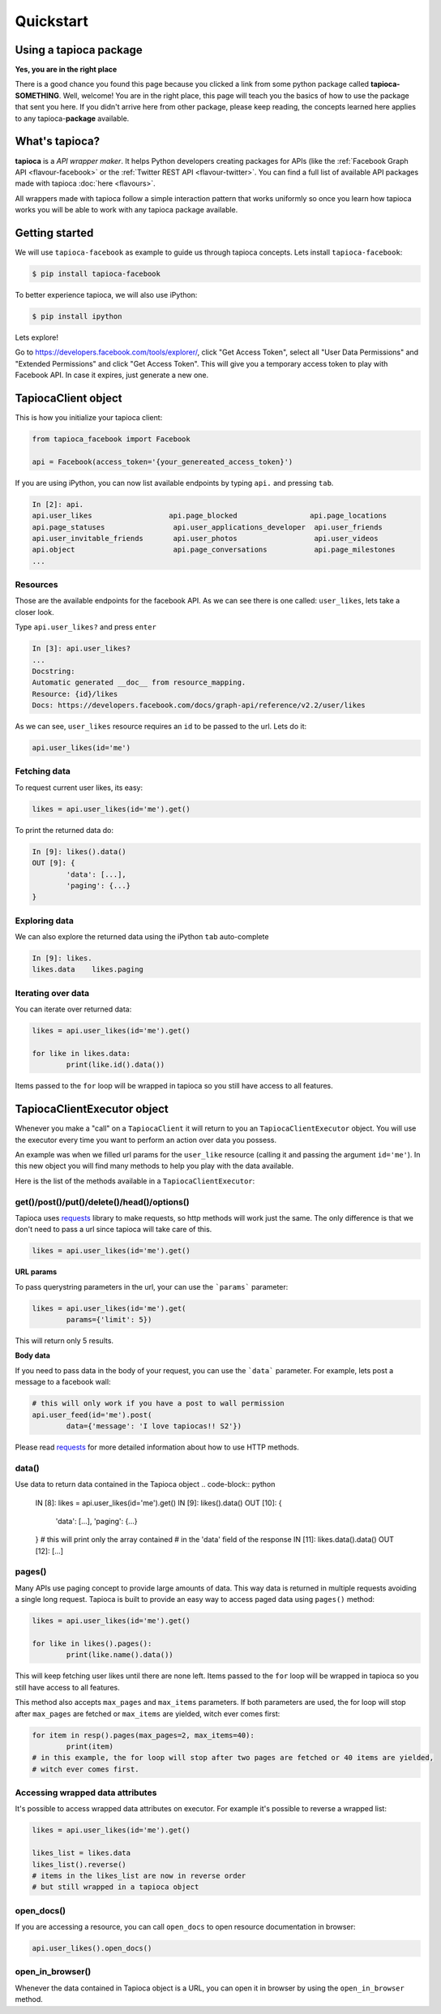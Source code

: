 ==========
Quickstart
==========

Using a tapioca package
=======================

**Yes, you are in the right place**

There is a good chance you found this page because you clicked a link from some python package called **tapioca-SOMETHING**. Well, welcome! You are in the right place, this page will teach you the basics of how to use the package that sent you here. If you didn't arrive here from other package, please keep reading, the concepts learned here applies to any tapioca-**package** available.

What's tapioca?
===============

**tapioca** is a *API wrapper maker*. It helps Python developers creating packages for APIs (like the :ref:`Facebook Graph API <flavour-facebook>` or the :ref:`Twitter REST API <flavour-twitter>`. You can find a full list of available API packages made with tapioca :doc:`here <flavours>`.  

All wrappers made with tapioca follow a simple interaction pattern that works uniformly so once you learn how tapioca works you will be able to work with any tapioca package available.

Getting started
===============

We will use ``tapioca-facebook`` as example to guide us through tapioca concepts.
Lets install ``tapioca-facebook``:

.. code-block:: bash

	$ pip install tapioca-facebook

To better experience tapioca, we will also use iPython:

.. code-block:: bash

	$ pip install ipython

Lets explore!  

Go to  `https://developers.facebook.com/tools/explorer/ <https://developers.facebook.com/tools/explorer/>`_, click "Get Access Token", select all "User Data Permissions" and "Extended Permissions" and click "Get Access Token". This will give you a temporary access token to play with Facebook API. In case it expires, just generate a new one.

TapiocaClient object
====================

This is how you initialize your tapioca client:

.. code-block:: python

	from tapioca_facebook import Facebook

	api = Facebook(access_token='{your_genereated_access_token}')


If you are using iPython, you can now list available endpoints by typing ``api.`` and pressing ``tab``.

.. code-block:: python

	In [2]: api.
	api.user_likes                  api.page_blocked                 api.page_locations
	api.page_statuses                api.user_applications_developer  api.user_friends
	api.user_invitable_friends       api.user_photos                  api.user_videos
	api.object                       api.page_conversations           api.page_milestones
	...


Resources
---------

Those are the available endpoints for the facebook API. As we can see there is one called: ``user_likes``, lets take a closer look.

Type ``api.user_likes?`` and press ``enter``

.. code-block:: python

	In [3]: api.user_likes?
	...
	Docstring:
	Automatic generated __doc__ from resource_mapping.
	Resource: {id}/likes
	Docs: https://developers.facebook.com/docs/graph-api/reference/v2.2/user/likes


As we can see, ``user_likes`` resource requires an ``id`` to be passed to the url. Lets do it:

.. code-block:: python

	api.user_likes(id='me')


Fetching data
-------------

To request current user likes, its easy:

.. code-block:: python

	likes = api.user_likes(id='me').get()


To print the returned data do:

.. code-block:: python

	In [9]: likes().data()
	OUT [9]: {
		'data': [...],
		'paging': {...}
	}


Exploring data
--------------

We can also explore the returned data using the iPython ``tab`` auto-complete

.. code-block:: python

	In [9]: likes.
	likes.data    likes.paging


Iterating over data
-------------------

You can iterate over returned data:

.. code-block:: python

	likes = api.user_likes(id='me').get()

	for like in likes.data:
		print(like.id().data())

Items passed to the ``for`` loop will be wrapped in tapioca so you still have access to all features.

TapiocaClientExecutor object
============================

Whenever you make a "call" on a ``TapiocaClient`` it will return to you an ``TapiocaClientExecutor`` object. You will use the executor every time you want to perform an action over data you possess. 

An example was when we filled url params for the ``user_like`` resource (calling it and passing the argument ``id='me'``). In this new object you will find many methods to help you play with the data available.

Here is the list of the methods available in a ``TapiocaClientExecutor``:

get()/post()/put()/delete()/head()/options()
--------------------------------------------

Tapioca uses `requests <http://docs.python-requests.org/en/latest/>`_ library to make requests, so http methods will work just the same. The only difference is that we don't need to pass a url since tapioca will take care of this.

.. code-block:: python

	likes = api.user_likes(id='me').get()


**URL params**

To pass querystring parameters in the url, your can use the ```params``` parameter:

.. code-block:: python

	likes = api.user_likes(id='me').get(
		params={'limit': 5})

This will return only 5 results.

**Body data**

If you need to pass data in the body of your request, you can use the ```data``` parameter. For example, lets post a message to a facebook wall:

.. code-block:: python

	# this will only work if you have a post to wall permission
	api.user_feed(id='me').post(
		data={'message': 'I love tapiocas!! S2'})

Please read `requests <http://docs.python-requests.org/en/latest/>`_ for more detailed information about how to use HTTP methods. 

data()
------

Use data to return data contained in the Tapioca object
.. code-block:: python

	IN [8]: likes = api.user_likes(id='me').get()
	IN [9]: likes().data()
	OUT [10]: {
		'data': [...],
		'paging': {...}
	}
	# this will print only the array contained 
	# in the 'data' field of the response
	IN [11]: likes.data().data()
	OUT [12]: [...]

pages()
-------

Many APIs use paging concept to provide large amounts of data. This way data is returned in multiple requests avoiding a single long request.
Tapioca is built to provide an easy way to access paged data using ``pages()`` method:

.. code-block:: python

	likes = api.user_likes(id='me').get()

	for like in likes().pages():
		print(like.name().data())

This will keep fetching user likes until there are none left. Items passed to the ``for`` loop will be wrapped in tapioca so you still have access to all features.

This method also accepts ``max_pages`` and ``max_items`` parameters. If both parameters are used, the for loop will stop after ``max_pages`` are fetched or ``max_items`` are yielded, witch ever comes first:

.. code-block:: python

	for item in resp().pages(max_pages=2, max_items=40):
		print(item)
	# in this example, the for loop will stop after two pages are fetched or 40 items are yielded, 
	# witch ever comes first.

Accessing wrapped data attributes
---------------------------------

It's possible to access wrapped data attributes on executor. For example it's possible to reverse a wrapped list:

.. code-block:: python

	likes = api.user_likes(id='me').get()

	likes_list = likes.data
	likes_list().reverse() 
	# items in the likes_list are now in reverse order
	# but still wrapped in a tapioca object

open_docs()
-----------

If you are accessing a resource, you can call ``open_docs`` to open resource documentation in browser:

.. code-block:: python

	api.user_likes().open_docs()

open_in_browser()
-----------------

Whenever the data contained in Tapioca object is a URL, you can open it in browser by using the ``open_in_browser`` method.
